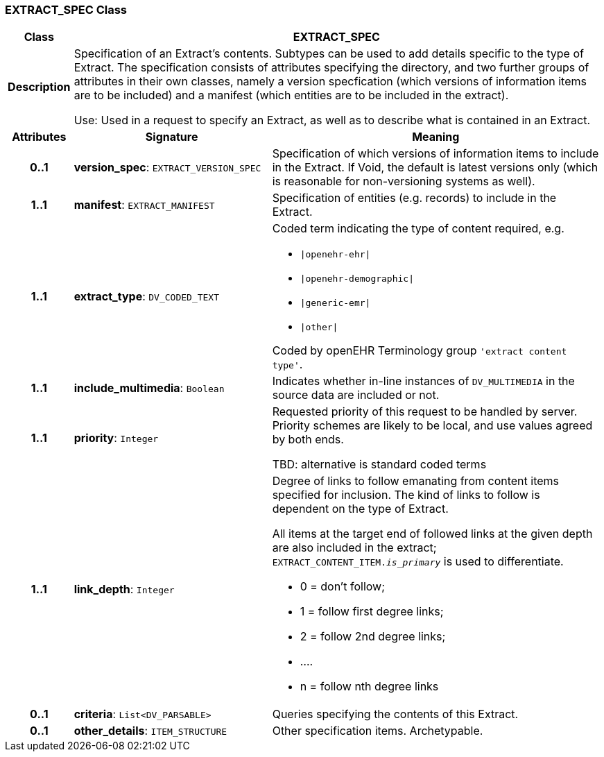 === EXTRACT_SPEC Class

[cols="^1,3,5"]
|===
h|*Class*
2+^h|*EXTRACT_SPEC*

h|*Description*
2+a|Specification of an Extract's contents. Subtypes can be used to add details specific to the type of Extract. The specification consists of attributes specifying the directory, and two further groups of attributes in their own classes, namely a version specfication (which versions of information items are to be included) and a manifest (which entities are to be included in the extract).

Use: Used in a request to specify an Extract, as well as to describe what is contained in an Extract.

h|*Attributes*
^h|*Signature*
^h|*Meaning*

h|*0..1*
|*version_spec*: `EXTRACT_VERSION_SPEC`
a|Specification of which versions of information items to include in the Extract. If Void, the default is latest versions only (which is reasonable for non-versioning systems as well).

h|*1..1*
|*manifest*: `EXTRACT_MANIFEST`
a|Specification of entities (e.g. records) to include in the Extract.

h|*1..1*
|*extract_type*: `DV_CODED_TEXT`
a|Coded term indicating the type of content required, e.g.

* `&#124;openehr-ehr&#124;`
* `&#124;openehr-demographic&#124;`
* `&#124;generic-emr&#124;`
* `&#124;other&#124;`

Coded by openEHR Terminology group `'extract content type'`.

h|*1..1*
|*include_multimedia*: `Boolean`
a|Indicates whether in-line instances of `DV_MULTIMEDIA` in the source data are included or not.

h|*1..1*
|*priority*: `Integer`
a|Requested priority of this request to be handled by server. Priority schemes are likely to be local, and use values agreed by both ends.

TBD: alternative is standard coded terms

h|*1..1*
|*link_depth*: `Integer`
a|Degree of links to follow emanating from content items specified for inclusion. The kind of links to follow is dependent on the type of Extract.

All items at the target end of followed links at the given depth are also included in the extract; `EXTRACT_CONTENT_ITEM._is_primary_` is used to differentiate.

* 0 = don't follow;
* 1 = follow first degree links;
* 2 = follow 2nd degree links;
* ....
* n = follow nth degree links

h|*0..1*
|*criteria*: `List<DV_PARSABLE>`
a|Queries specifying the contents of this Extract.

h|*0..1*
|*other_details*: `ITEM_STRUCTURE`
a|Other specification items. Archetypable.
|===
